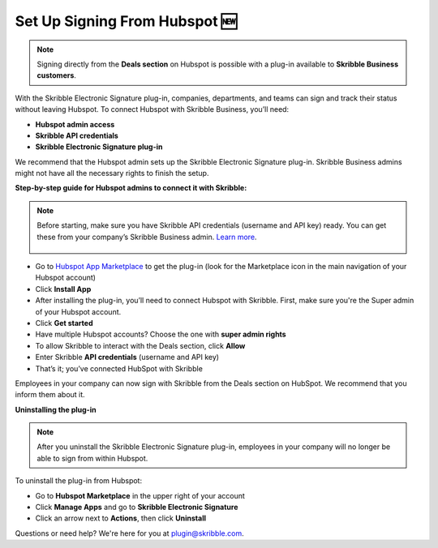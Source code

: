 .. _hubspot:

==============================
Set Up Signing From Hubspot 🆕
==============================

.. NOTE::
 Signing directly from the **Deals section** on Hubspot is possible with a plug-in available to **Skribble Business customers**.

With the Skribble Electronic Signature plug-in, companies, departments, and teams can sign and track their status without leaving Hubspot. To connect Hubspot with Skribble Business, you’ll need:

•	**Hubspot admin access**
•	**Skribble API credentials**
•	**Skribble Electronic Signature plug-in**

We recommend that the Hubspot admin sets up the Skribble Electronic Signature plug-in. Skribble Business admins might not have all the necessary rights to finish the setup.

**Step-by-step guide for Hubspot admins to connect it with Skribble:**

.. NOTE::
 Before starting, make sure you have Skribble API credentials (username and API key) ready. You can get these from your company’s Skribble Business admin. `Learn more`_.

  .. _Learn more: https://docs.skribble.com/business-admin/api/apicreate.html

- Go to `Hubspot App Marketplace`_ to get the plug-in (look for the Marketplace icon in the main navigation of your Hubspot account)

  .. _Hubspot App Marketplace: https://app.hubspot.com/ecosystem/5051692/marketplace/apps

- Click **Install App**

- After installing the plug-in, you’ll need to connect Hubspot with Skribble. First, make sure you're the Super admin of your Hubspot account. 

- Click **Get started** 

- Have multiple Hubspot accounts? Choose the one with **super admin rights**

- To allow Skribble to interact with the Deals section, click **Allow**

- Enter Skribble **API credentials** (username and API key)

- That’s it; you’ve connected HubSpot with Skribble

Employees in your company can now sign with Skribble from the Deals section on HubSpot. We recommend that you inform them about it.


**Uninstalling the plug-in**

.. NOTE::
 After you uninstall the Skribble Electronic Signature plug-in, employees in your company will no longer be able to sign from within Hubspot.

To uninstall the plug-in from Hubspot:

- Go to **Hubspot Marketplace** in the upper right of your account

- Click **Manage Apps** and go to **Skribble Electronic Signature**

- Click an arrow next to **Actions**, then click **Uninstall**

Questions or need help? We're here for you at plugin@skribble.com.


